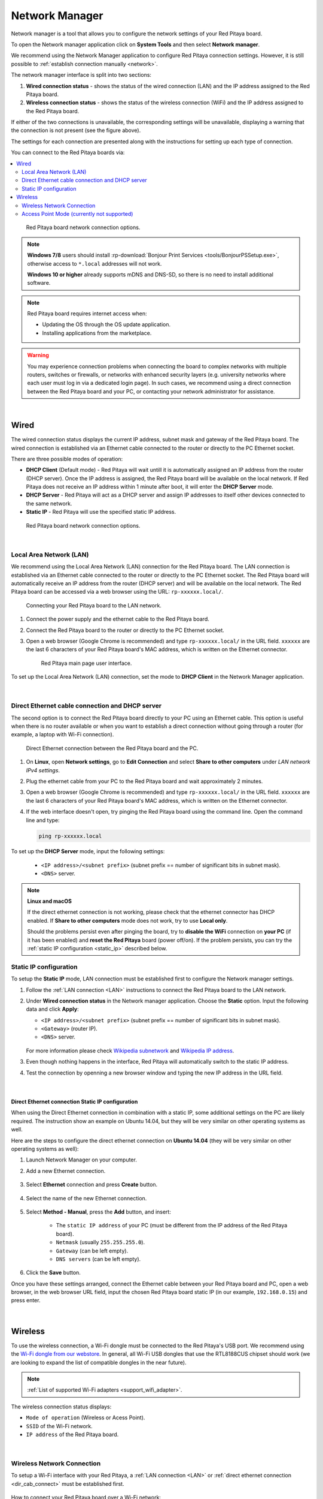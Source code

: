 .. _network_manager:

###############
Network Manager
###############

Network manager is a tool that allows you to configure the network settings of your Red Pitaya board.

To open the Network manager application click on **System Tools** and then select **Network manager**.

.. image:: img/instructions-connect.png
    :width: 800

We recommend using the Network Manager application to configure Red Pitaya connection settings. However, it is still possible to :ref:`establish connection manually <network>`.

.. image:: img/Network_manager_interface.png
    :width: 1000

The network manager interface is split into two sections:

1. **Wired connection status** - shows the status of the wired connection (LAN) and the IP address assigned to the Red Pitaya board.
2. **Wireless connection status** - shows the status of the wireless connection (WiFi) and the IP address assigned to the Red Pitaya board.

If either of the two connections is unavailable, the corresponding settings will be unavailable, displaying a warning that the connection is not present 
(see the figure above).

The settings for each connection are presented along with the instructions for setting up each type of connection.

You can connect to the Red Pitaya boards via:

.. contents::
    :local:
    :depth: 2
    :backlinks: none


.. figure:: img/connection-types.png
    :width: 1000

    Red Pitaya board network connection options.


.. note::

    **Windows 7/8** users should install :rp-download:`Bonjour Print Services <tools/BonjourPSSetup.exe>`, otherwise access to ``*.local`` addresses will not work.

    **Windows 10 or higher** already supports mDNS and DNS-SD, so there is no need to install additional software.

.. note::

    Red Pitaya board requires internet access when:

    * Updating the OS through the OS update application.
    * Installing applications from the marketplace.

.. warning::

    You may experience connection problems when connecting the board to complex networks with multiple routers, switches or firewalls, 
    or networks with enhanced security layers (e.g. university networks where each user must log in via a dedicated login page).
    In such cases, we recommend using a direct connection between the Red Pitaya board and your PC, or contacting your network administrator for assistance.

|

Wired
======

The wired connection status displays the current IP address, subnet mask and gateway of the Red Pitaya board. The wired connection is established 
via an Ethernet cable connected to the router or directly to the PC Ethernet socket.

There are three possible modes of operation:

*   **DHCP Client** (Default mode) - Red Pitaya will wait untill it is automatically assigned an IP address from the router (DHCP server). 
    Once the IP address is assigned, the Red Pitaya board will be available on the local network. If Red Pitaya does not receive an IP address 
    within 1 minute after boot, it will enter the **DHCP Server** mode.
*   **DHCP Server** - Red Pitaya will act as a DHCP server and assign IP addresses to itself other devices connected to the same network.
*   **Static IP** - Red Pitaya will use the specified static IP address.

.. figure:: img/wired-settings-all.png
    :width: 1200

    Red Pitaya board network connection options.

|

.. _LAN:

Local Area Network (LAN)
-------------------------

We recommend using the Local Area Network (LAN) connection for the Red Pitaya board. The LAN connection is established via an Ethernet cable connected 
to the router or directly to the PC Ethernet socket. The Red Pitaya board will automatically receive an IP address from the router (DHCP server) and will 
be available on the local network. The Red Pitaya board can be accessed via a web browser using the URL: ``rp-xxxxxx.local/``.

.. figure:: img/connection-schematic.png
    :width: 1200
    
    Connecting your Red Pitaya board to the LAN network.

1.  Connect the power supply and the ethernet cable to the Red Pitaya board.
#.  Connect the Red Pitaya board to the router or directly to the PC Ethernet socket.
#.  Open a web browser (Google Chrome is recommended) and type ``rp-xxxxxx.local/`` in the URL field. ``xxxxxx`` are the last 6 characters of your Red Pitaya 
    board's MAC address, which is written on the Ethernet connector.

    .. figure:: img/Main-web-interface.png
        :width: 1000

        Red Pitaya main page user interface.

To set up the Local Area Network (LAN) connection, set the mode to **DHCP Client** in the Network Manager application.

.. figure:: img/wired-settings-dhcp-client.png
    :width: 600

|

.. _dir_cab_connect:

Direct Ethernet cable connection and DHCP server
-------------------------------------------------

The second option is to connect the Red Pitaya board directly to your PC using an Ethernet cable. This option is useful when there is no router 
available or when you want to establish a direct connection without going through a router (for example, a laptop with Wi-Fi connection).

.. figure:: img/connection-scheme-direct.png
    :width: 1000

    Direct Ethernet connection between the Red Pitaya board and the PC.


1.  On **Linux**, open **Network settings**, go to **Edit Connection** and select **Share to other computers** under *LAN network IPv4 settings*.
#.  Plug the ethernet cable from your PC to the Red Pitaya board and wait approximately 2 minutes.
#.  Open a web browser (Google Chrome is recommended) and type ``rp-xxxxxx.local/`` in the URL field. ``xxxxxx`` are the last 6 characters of your 
    Red Pitaya board's MAC address, which is written on the Ethernet connector.
#.  If the web interface doesn't open, try pinging the Red Pitaya board using the command line. Open the command line and type:

    .. code-block:: bash

        ping rp-xxxxxx.local


To set up the **DHCP Server** mode, input the following settings:

    * ``<IP address>/<subnet prefix>`` (subnet prefix == number of significant bits in subnet mask).
    * ``<DNS>`` server.

.. figure:: img/wired-settings-dhcp-server.png
    :width: 400


.. note::

    **Linux and macOS**
        
    If the direct ethernet connection is not working, please check that the ethernet connector has DHCP enabled. If **Share to other computers** mode 
    does not work, try to use **Local only**.

    Should the problems persist even after pinging the board, try to **disable the WiFi** connection on **your PC** (if it has been enabled) and 
    **reset the Red Pitaya** board (power off/on). If the problem persists, you can try the :ref:`static IP configuration <static_ip>` described below.


.. _static_ip:

Static IP configuration
-------------------------

To setup the **Static IP** mode, LAN connection must be established first to configure the Network manager settings.

1.  Follow the :ref:`LAN connection <LAN>` instructions to connect the Red Pitaya board to the LAN network.

#.  Under **Wired connection status** in the Network manager application. Choose the **Static** option. Input the following data and click **Apply**:

    * ``<IP address>/<subnet prefix>`` (subnet prefix == number of significant bits in subnet mask).
    * ``<Gateway>`` (router IP).
    * ``<DNS>`` server.

    .. figure:: img/wired-settings-static-IP.png
        :width: 400

    For more information please check `Wikipedia subnetwork <https://en.wikipedia.org/wiki/Subnet>`_ and `Wikipedia IP address <https://en.wikipedia.org/wiki/IP_address>`_.

#.  Even though nothing happens in the interface, Red Pitaya will automatically switch to the static IP address.

#.  Test the connection by openning a new browser window and typing the new IP address in the URL field.

    .. figure:: img/connection-static-IP.png
        :width: 800

|

Direct Ethernet connection Static IP configuration
~~~~~~~~~~~~~~~~~~~~~~~~~~~~~~~~~~~~~~~~~~~~~~~~~~

When using the Direct Ethernet connection in combination with a static IP, some additional settings on the PC are likely required.
The instruction show an example on Ubuntu 14.04, but they will be very similar on other operating systems as well.

Here are the steps to configure the direct ethernet connection on **Ubuntu 14.04** (they will be very similar on other operating systems as well):

1. Launch Network Manager on your computer. 

#. Add a new Ethernet connection.

    .. figure:: img/static-IP-comp1.png
        :width: 400

#. Select **Ethernet** connection and press **Create** button.

    .. figure:: img/static-IP-comp2.png
        :width: 400

#. Select the name of the new Ethernet connection.

    .. figure:: img/static-IP-comp3.png
        :width: 400

#. Select **Method - Manual**, press the **Add** button, and insert:

    * The ``static IP address`` of your PC (must be different from the IP address of the Red Pitaya board).
    * ``Netmask`` (usually ``255.255.255.0``).
    * ``Gateway`` (can be left empty).
    * ``DNS servers`` (can be left empty).

    .. figure:: img/static-IP-comp4.png
        :width: 400

#. Click the **Save** button.


Once you have these settings arranged, connect the Ethernet cable between your Red Pitaya board and PC, open a web browser, in the web browser 
URL field, input the chosen Red Pitaya board static IP (in our example, ``192.168.0.15``) and press enter.

.. figure:: img/connection-static-IP.png
    :width: 1000

|


.. _wireless:

Wireless
=========

To use the wireless connection, a Wi-Fi dongle must be connected to the Red Pitaya's USB port. We recommend using the 
`Wi-Fi dongle from our webstore <https://redpitaya.com/product/red-pitaya-wi-fi-dongle/>`_. In general, all Wi-Fi USB dongles that use the RTL8188CUS chipset should work (we are looking to expand the list of compatible dongles in the near future).

.. note::

    :ref:`List of supported Wi-Fi adapters <support_wifi_adapter>`.

The wireless connection status displays:

* ``Mode of operation`` (Wireless or Acess Point).
* ``SSID`` of the Wi-Fi network.
* ``IP address`` of the Red Pitaya board.

.. figure:: img/wireless-settings-wifi.png
    :width: 600

|


Wireless Network Connection
----------------------------

To setup a Wi-Fi interface with your Red Pitaya, a :ref:`LAN connection <LAN>` or :ref:`direct ethernet connection <dir_cab_connect>` must be established first.

.. figure:: img/connection-scheme-wifi.png
    :width: 1200

How to connect your Red Pitaya board over a Wi-Fi network:
 
1.  Connect to the Red Pitaya web interface and open the *Network manager* application.

    .. figure:: img/instructions-connect.png
        :width: 800

#.  Insert a Wi-Fi dongle into the USB port on the Red Pitaya board. The system will automatically recognise it and enable the **Wireless status settings** 
    on the right side of the web interface.

    .. figure:: img/wireless-settings-wifi.png
        :width: 600

#.  Select the desired Wi-Fi network, enter your password and press the **connect** button. If the Wi-Fi network is not listed, you can manually input the SSID 
    and password of the Wi-Fi network or click **Refresh list** to rescan the available networks.

    .. figure:: img/Instructions-wifi.png
        :width: 600

#.  The Red Pitaya board will automatically connect to the selected Wi-Fi network. The connection process may take a few seconds. Once connected, the IP address 
    of the Red Pitaya board will be displayed in the **Wireless connection settings**. If the interface does not update automatically, you can refresh the page in your web browser.

#.  Check the connection by inputting a Wi-Fi IP address in the web browser URL field and pressing enter.
   
    .. figure:: img/connection-wifi-IP.png
        :width: 1000

#.  Disconnect the LAN cable from the Red Pitaya board. Then open a new browser window and type the Wi-Fi IP address or the .local address (``rp-xxxxxx.local/``) 
    in the URL field. ``xxxxxx`` are the last 6 characters of your Red Pitaya board's MAC address, which is written on the Ethernet connector.

#.  Restart the Red Pitaya board. Then retest the connection. Red Pitaya should automatically connect to the selected Wi-Fi network.

.. note::
    
    Wi-Fi networks are generally not as robust as wired connection, so you may experience decreased performance with some of the applications.


.. _access_point_mode:

Access Point Mode (currently not supported)
-------------------------------------------

Red Pitaya can act as an access point when there are no LAN or Wi-Fi networks available. This will allow you to connect your PC, laptop, tablet, or smartphone 
directly to the Red Pitaya over Wi-fi.

To setup the Access point mode, a :ref:`LAN connection <LAN>` or :ref:`direct ethernet connection <dir_cab_connect>` must be established with the board first.

.. figure:: img/connection-scheme-access-point.png
    :width: 1200

Here are the setps to set up the Access Point mode:

1. Connect the the Red Pitaya board using the :ref:`LAN connection <lan>` and open the *Network manager* application.
#. Insert a Wi-Fi dongle into the USB port on the Red Pitaya board. The system will automatically recognise it and enable the **Wireless status settings** 
    on the right side of the web interface.
#. From the dropdown menu select the *Access point mode*.
#. Input a name and password to create an access point network. The password name should be at least eight characters long. Special characters are not allowed. 
    The name of the access point network can be anything you like, but it is recommended to use a name that is easy to remember.
#. Disconnect the LAN cable from the Red Pitaya board. The Red Pitaya board will automatically switch to Access Point mode and create a new Wi-Fi network with 
    the name you specified in the previous step.

    .. figure:: img/instructions-access-point.png
        :width: 800

#. Connect your PC, laptop, tablet, or phone to the network created by the Red Pitaya board.
#. Input the Access Point network IP address into the web browser URL field and press enter.
    
.. note::

    The Access point is automatically activated upon each boot until disabled in the Network Manager application.
   
.. note::
    
    The Red Pitaya's IP address in Access Point mode is always the same: ``192.168.128.1``.




